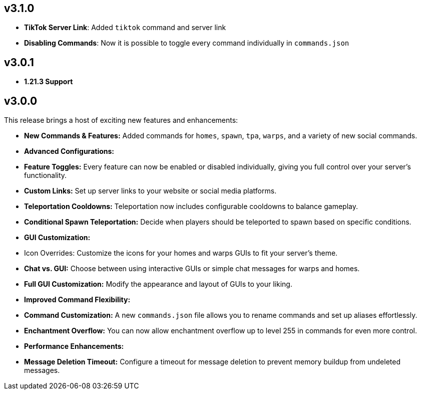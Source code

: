 == v3.1.0

- **TikTok Server Link**: Added `tiktok` command and server link
- **Disabling Commands**: Now it is possible to toggle every command individually in `commands.json`

== v3.0.1

- **1.21.3 Support**

== v3.0.0

This release brings a host of exciting new features and enhancements:

- **New Commands & Features:** Added commands for `homes`, `spawn`, `tpa`, `warps`, and a variety of new social
  commands.
- **Advanced Configurations:**
    - **Feature Toggles:** Every feature can now be enabled or disabled individually, giving you full control over your
      server’s functionality.
    - **Custom Links:** Set up server links to your website or social media platforms.
    - **Teleportation Cooldowns:** Teleportation now includes configurable cooldowns to balance gameplay.
    - **Conditional Spawn Teleportation:** Decide when players should be teleported to spawn based on specific
      conditions.

- **GUI Customization:**
    - Icon Overrides: Customize the icons for your homes and warps GUIs to fit your server’s theme.
    - **Chat vs. GUI:** Choose between using interactive GUIs or simple chat messages for warps and homes.
    - **Full GUI Customization:** Modify the appearance and layout of GUIs to your liking.

- **Improved Command Flexibility:**
    - **Command Customization:** A new `commands.json` file allows you to rename commands and set up aliases
      effortlessly.
    - **Enchantment Overflow:** You can now allow enchantment overflow up to level 255 in commands for even more
      control.

- **Performance Enhancements:**
    - **Message Deletion Timeout:** Configure a timeout for message deletion to prevent memory buildup from undeleted
      messages.
